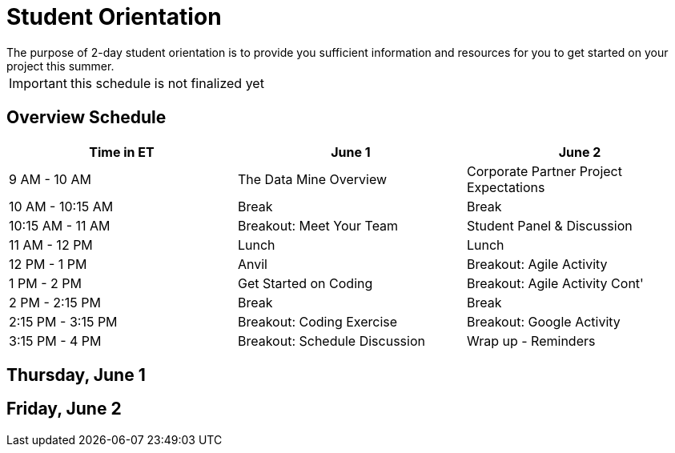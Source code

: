 = Student Orientation
The purpose of 2-day student orientation is to provide you sufficient information and resources for you to get started on your project this summer. 

IMPORTANT: this schedule is not finalized yet

== Overview Schedule

[cols="1,1,1"]
|===
|Time in ET |June 1| June 2

|9 AM - 10 AM
|The Data Mine Overview
|Corporate Partner Project Expectations

|10 AM - 10:15 AM
|Break
|Break

|10:15 AM - 11 AM
|Breakout: Meet Your Team
|Student Panel & Discussion

|11 AM - 12 PM
|Lunch
|Lunch

|12 PM - 1 PM
|Anvil
|Breakout: Agile Activity

|1 PM - 2 PM 
|Get Started on Coding
|Breakout: Agile Activity Cont'

|2 PM - 2:15 PM
|Break
|Break

|2:15 PM - 3:15 PM
|Breakout: Coding Exercise
|Breakout: Google Activity

|3:15 PM - 4 PM
|Breakout: Schedule Discussion
|Wrap up - Reminders
|===

== Thursday, June 1


== Friday, June 2